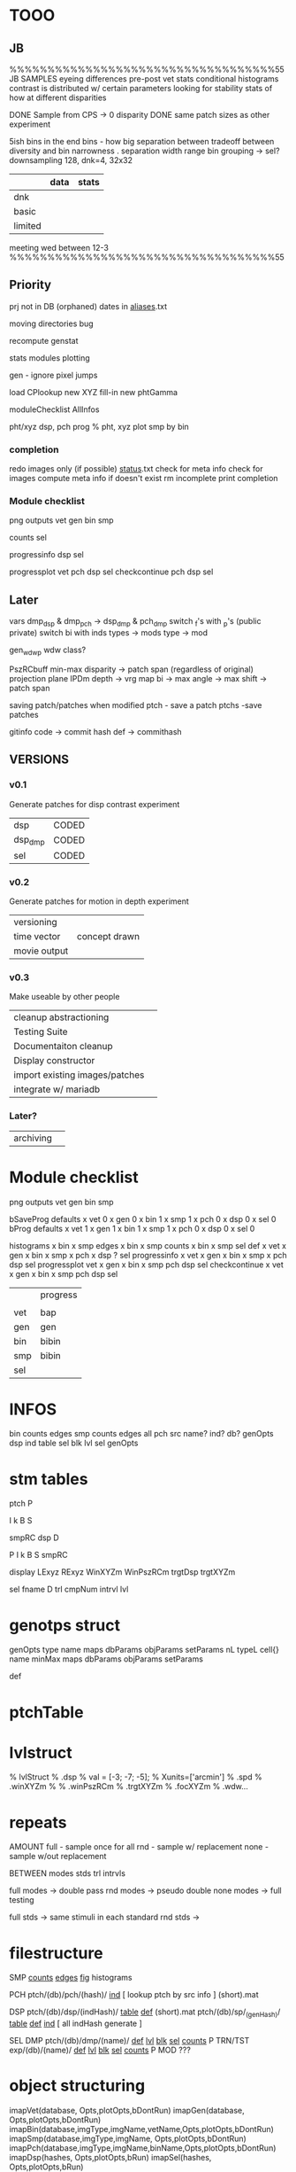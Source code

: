 * TOOO
** JB
%%%%%%%%%%%%%%%%%%%%%%%%%%%%%%%%%%%55
JB
    SAMPLES
       eyeing differences
       pre-post vet stats
            conditional histograms
            contrast is distributed w/ certain parameters
            looking for stability
       stats of how 
       at different disparities

    DONE Sample from CPS -> 0 disparity
    DONE same patch sizes as other experiment

    5ish bins in the end
        bins - how big separation between
        tradeoff between diversity and bin narrowness
        .
        separation
        width
        range
        bin grouping -> sel?
    downsampling
        128, dnk=4, 32x32
        
|         | data | stats |
|---------+------+-------|
| dnk     |      |       |
| basic   |      |       |
| limited |      |       |

meeting
    wed between 12-3
%%%%%%%%%%%%%%%%%%%%%%%%%%%%%%%%%%%55
** Priority
prj not in DB (orphaned)
dates in _aliases_.txt

moving directories bug
    
recompute genstat

stats modules
    plotting

gen - ignore pixel jumps
       
load CPlookup
new XYZ fill-in 
new phtGamma

moduleChecklist
AllInfos

pht/xyz
    dsp, pch prog % pht, xyz
plot smp by bin

*** completion 
redo images only (if possible)
_status_.txt 
check for meta info 
check for images
compute meta info if doesn't exist
rm incomplete
print completion
*** Module checklist
png outputs
    vet
    gen
    bin
    smp

counts
    sel
    
progressinfo
    dsp
    sel

    
progressplot
    vet
    pch
    dsp
    sel
checkcontinue
    pch
    dsp
    sel

** Later
vars
    dmp_dsp & dmp_pch -> dsp_dmp & pch_dmp
    switch _f's with _p's (public private)
    switch bi with inds
    types -> mods
    type  -> mod
    
gen_wdw_p
    wdw class?


PszRCbuff
    min-max disparity -> patch span
        (regardless of original)
        projection plane
        IPDm
    depth -> vrg map bi -> max angle -> max shift -> patch span

    
saving patch/patches when modified
    ptch - save a patch
    ptchs -save patches

gitinfo 
    code -> commit hash
    def  -> commithash

** VERSIONS
*** v0.1
Generate patches for disp contrast experiment
| dsp     | CODED  |
| dsp_dmp | CODED  |
| sel     | CODED  |

*** v0.2
Generate patches for motion in depth experiment
| versioning   |               |
| time vector  | concept drawn |
| movie output |               |
*** v0.3
Make useable by other people
| cleanup abstractioning         |   |
| Testing Suite                  |   |
| Documentaiton cleanup          |   |
| Display constructor            |   |
| import existing images/patches |   |
| integrate w/ mariadb |   |
*** Later?
| archiving            |   |
* Module checklist
png outputs
    vet
    gen
    bin
    smp

bSaveProg
    defaults
    x   vet 0
    x   gen 0
    x   bin 1
    x   smp 1
    x   pch 0
    x   dsp 0
    x   sel 0
bProg
    defaults
    x   vet 1
    x   gen 1
    x   bin 1
    x   smp 1
    x   pch 0
    x   dsp 0
    x   sel 0

histograms
  x bin
  x smp
edges
  x bin
  x smp
counts
  x bin
  x smp
    sel
def
  x vet
  x gen
  x bin
  x smp
  x pch
  x dsp
  ? sel
progressinfo
  x vet
  x gen
  x bin
  x smp
  x pch
    dsp
    sel
progressplot
    vet
  x gen
  x bin
  x smp
    pch
    dsp
    sel
checkcontinue
  x vet
  x gen
  x bin
  x smp
    pch
    dsp
    sel


|     | progress |
|     |          |
| vet | bap      |
| gen | gen      |
| bin | bibin    |
| smp | bibin    |
| sel |          |
* INFOS
bin
    counts
    edges
smp
    counts
    edges
    all
pch
    src
    name?
    ind?
    db?
    genOpts
dsp
    ind
    table
sel
    blk
    lvl
    sel
genOpts
* stm tables
ptch
       P

       I
       k
       B
       S

       smpRC
dsp
    D

    P
    I
    k
    B
    S
    smpRC

    display
    LExyz
    RExyz
    WinXYZm
    WinPszRCm
    trgtDsp
    trgtXYZm

sel
    fname
    D
    trl
    cmpNum
    intrvl
    lvl

* genotps struct
genOpts
    type
        name
        maps
        dbParams
        objParams
        setParams
    nL
    typeL
        cell{}
            name
            minMax
            maps
            dbParams
            objParams
            setParams

def
* ptchTable
* lvlstruct
% lvlStruct
%   .dsp
%        val = [-3; -7; -5];
%        Xunits=['arcmin']
%   .spd
%   .winXYZm
%
%   .winPszRCm
%   .trgtXYZm
%   .focXYZm
%   .wdw...

* repeats
AMOUNT
    full  - sample once for all
    rnd   - sample w/ replacement
    none  - sample w/out replacement

BETWEEN
    modes
    stds
    trl
    intrvls

full modes -> double pass
rnd  modes -> pseudo double
none modes -> full testing

full stds  -> same stimuli in each standard
rnd  stds  ->
* filestructure
SMP
    _counts_
    _edges_
    _fig_
        histograms

PCH
ptch/(db)/pch/(hash)/
    _ind_ [ lookup ptch by src info ] 
    (short).mat 


DSP
ptch/(db)/dsp/(indHash)/
    _table_
    _def_
    (short).mat 
ptch/(db)/sp/_(genHash)/
    _table_
    _def_
    _ind_ [ all indHash generate ]


SEL
    DMP
        ptch/(db)/dmp/(name)/
        _def_
        _lvl_
        _blk_
        _sel_
        _counts_
        P
    TRN/TST
        exp/(db)/(name)/
        _def_
        _lvl_
        _blk_
        _sel_
        _counts_
        P
    MOD
        ???

* object structuring
imapVet(database,                        Opts,plotOpts,bDontRun)
imapGen(database,                        Opts,plotOpts,bDontRun)
imapBin(database,imgType,imgName,vetName,Opts,plotOpts,bDontRun)
imapSmp(database,imgType,imgName,        Opts,plotOpts,bDontRun)
imapPch(database,imgType,imgName,binName,Opts,plotOpts,bDontRun)
imapDsp(hashes,                          Opts,plotOpts,bRun)
imapSel(hashes,                          Opts,plotOpts,bRun)

INIT
    get_img_db_info()
    parseLandR
    CONSTRUCTOR
        obj=parse_Opts()
        get_hash()
        obj.parse_plotOpts_p()
        obj.save_def_info()
    parse_Opts
    get_parse % XXX, vetind, sel

MAIN
    run

PLOT
    plot_prog
    plot_f

UTIL
    HASH
        get_hash
        get_struct
        save_def
    FROM T
    FROM
        get_*_(SAVE)

    SAVE
        save
        load
        get_fname
        get_dire
        get_name

* HyperPatch
- transform scene BEFORE
- dVecXYZ & startXYZ to pofXYZt
- trace through pp at each frame
- move image in opposite direction?

PctrXY for both LandR at pofXYZ
    maxXYZ given patch size -> from camera geometry


CPs always at center mean moving the PP accross surfaces


shifting windows
higher res patches instead of interp

animation
binary frames LandR

nRepFrames
newFramesPerSec
